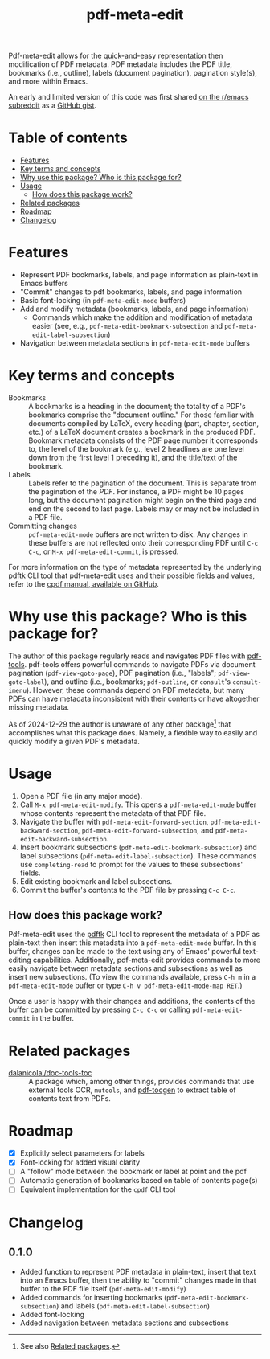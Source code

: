 #+title: pdf-meta-edit

Pdf-meta-edit allows for the quick-and-easy representation then modification of PDF metadata. PDF metadata includes the PDF title, bookmarks (i.e., outline), labels (document pagination), pagination style(s), and more within Emacs.

An early and limited version of this code was first shared [[https://www.reddit.com/r/emacs/comments/1gbkdag/code_to_modify_pdf_metadata_such_as_its_outline/][on the r/emacs subreddit]] as a [[https://gist.github.com/krisbalintona/f4554bb8e53c27c246ae5e3c4ff9b342][GitHub gist]].

* Table of contents
:PROPERTIES:
:TOC:      :include all :force (nothing) :ignore (this) :local (nothing)
:END:

:CONTENTS:
- [[#features][Features]]
- [[#key-terms-and-concepts][Key terms and concepts]]
- [[#why-use-this-package-who-is-this-package-for][Why use this package? Who is this package for?]]
- [[#usage][Usage]]
  - [[#how-does-this-package-work][How does this package work?]]
- [[#related-packages][Related packages]]
- [[#roadmap][Roadmap]]
- [[#changelog][Changelog]]
:END:

* Features
:PROPERTIES:
:CUSTOM_ID: features
:END:

+ Represent PDF bookmarks, labels, and page information as plain-text in Emacs buffers
+ "Commit" changes to pdf bookmarks, labels, and page information
+ Basic font-locking (in ~pdf-meta-edit-mode~ buffers)
+ Add and modify metadata (bookmarks, labels, and page information)
  - Commands which make the addition and modification of metadata easier (see, e.g., ~pdf-meta-edit-bookmark-subsection~ and ~pdf-meta-edit-label-subsection~)
+ Navigation between metadata sections in ~pdf-meta-edit-mode~ buffers

* Key terms and concepts
:PROPERTIES:
:CUSTOM_ID: key-terms-and-concepts
:END:

+ Bookmarks :: A bookmarks is a heading in the document; the totality of a PDF's bookmarks comprise the "document outline." For those familiar with documents compiled by LaTeX, every heading (part, chapter, section, etc.) of a LaTeX document creates a bookmark in the produced PDF. Bookmark metadata consists of the PDF page number it corresponds to, the level of the bookmark (e.g., level 2 headlines are one level down from the first level 1 preceding it), and the title/text of the bookmark.
+ Labels :: Labels refer to the pagination of the document. This is separate from the pagination of the /PDF/. For instance, a PDF might be 10 pages long, but the document pagination might begin on the third page and end on the second to last page. Labels may or may not be included in a PDF file.
+ Committing changes :: ~pdf-meta-edit-mode~ buffers are not written to disk. Any changes in these buffers are not reflected onto their corresponding PDF until =C-c C-c=, or ~M-x pdf-meta-edit-commit~, is pressed.

For more information on the type of metadata represented by the underlying pdftk CLI tool that pdf-meta-edit uses and their possible fields and values, refer to the [[https://github.com/johnwhitington/cpdf-source/blob/master/cpdfmanual.pdf][cpdf manual, available on GitHub]].

* Why use this package? Who is this package for?
:PROPERTIES:
:CUSTOM_ID: why-use-this-package-who-is-this-package-for
:END:

The author of this package regularly reads and navigates PDF files with [[https://github.com/vedang/pdf-tools][pdf-tools]]. pdf-tools offers powerful commands to navigate PDFs via document pagination (~pdf-view-goto-page~), PDF pagination (i.e., "labels"; ~pdf-view-goto-label~), and outline (i.e., bookmarks; ~pdf-outline~, or =consult='s ~consult-imenu~). However, these commands depend on PDF metadata, but many PDFs can have metadata inconsistent with their contents or have altogether missing metadata.

As of 2024-12-29 the author is unaware of any other package[fn:1] that accomplishes what this package does. Namely, a flexible way to easily and quickly modify a given PDF's metadata.

* Usage
:PROPERTIES:
:CUSTOM_ID: usage
:END:

1. Open a PDF file (in any major mode).
2. Call ~M-x pdf-meta-edit-modify~. This opens a ~pdf-meta-edit-mode~ buffer whose contents represent the metadata of that PDF file.
3. Navigate the buffer with ~pdf-meta-edit-forward-section~, ~pdf-meta-edit-backward-section~, ~pdf-meta-edit-forward-subsection~, and ~pdf-meta-edit-backward-subsection~.
4. Insert bookmark subsections (~pdf-meta-edit-bookmark-subsection~) and label subsections (~pdf-meta-edit-label-subsection~). These commands use ~completing-read~ to prompt for the values to these subsections' fields.
5. Edit existing bookmark and label subsections.
6. Commit the buffer's contents to the PDF file by pressing =C-c C-c=.

** How does this package work?
:PROPERTIES:
:CUSTOM_ID: how-does-this-package-work
:CREATED:  [2024-12-29 Sun 12:35]
:END:

Pdf-meta-edit uses the [[https://www.pdflabs.com/tools/pdftk-the-pdf-toolkit/][pdftk]] CLI tool to represent the metadata of a PDF as plain-text then insert this metadata into a ~pdf-meta-edit-mode~ buffer. In this buffer, changes can be made to the text using any of Emacs' powerful text-editing capabilities. Additionally, pdf-meta-edit provides commands to more easily navigate between metadata sections and subsections as well as insert new subsections. (To view the commands available, press ~C-h m~ in a ~pdf-meta-edit-mode~ buffer or type ~C-h v pdf-meta-edit-mode-map RET~.)

Once a user is happy with their changes and additions, the contents of the buffer can be committed by pressing =C-c C-c= or calling ~pdf-meta-edit-commit~ in the buffer.

[fn:1] See also [[#related-packages][Related packages]].

* Related packages
:PROPERTIES:
:CUSTOM_ID: related-packages
:END:

+ [[https://github.com/dalanicolai/doc-tools-toc][dalanicolai/doc-tools-toc]] :: A package which, among other things, provides commands that use external tools OCR, ~mutools~, and [[https://github.com/dalanicolai/doc-tools-toc?tab=readme-ov-file#pdf-tocgen-software-generated-pdfs][pdf-tocgen]] to extract table of contents text from PDFs.

* Roadmap
:PROPERTIES:
:CUSTOM_ID: roadmap
:END:

+ [X] Explicitly select parameters for labels
+ [X] Font-locking for added visual clarity
+ [ ] A "follow" mode between the bookmark or label at point and the pdf
+ [ ] Automatic generation of bookmarks based on table of contents page(s)
+ [ ] Equivalent implementation for the ~cpdf~ CLI tool

* Changelog
:PROPERTIES:
:TOC:      :force (nothing) :ignore (descendants) :local (nothing)
:CUSTOM_ID: changelog
:END:

** 0.1.0
:PROPERTIES:
:CUSTOM_ID: 010
:END:

+ Added function to represent PDF metadata in plain-text, insert that text into an Emacs buffer, then the ability to "commit" changes made in that buffer to the PDF file itself (~pdf-meta-edit-modify~)
+ Added commands for inserting bookmarks (~pdf-meta-edit-bookmark-subsection~) and labels (~pdf-meta-edit-label-subsection~)
+ Added font-locking
+ Added navigation between metadata sections and subsections

* COMMENT Local variables :noexport:

# Local Variables:
# eval: (add-hook 'before-save-hook 'org-make-toc)
# End:

#  LocalWords:  PDF's toc pdftk
